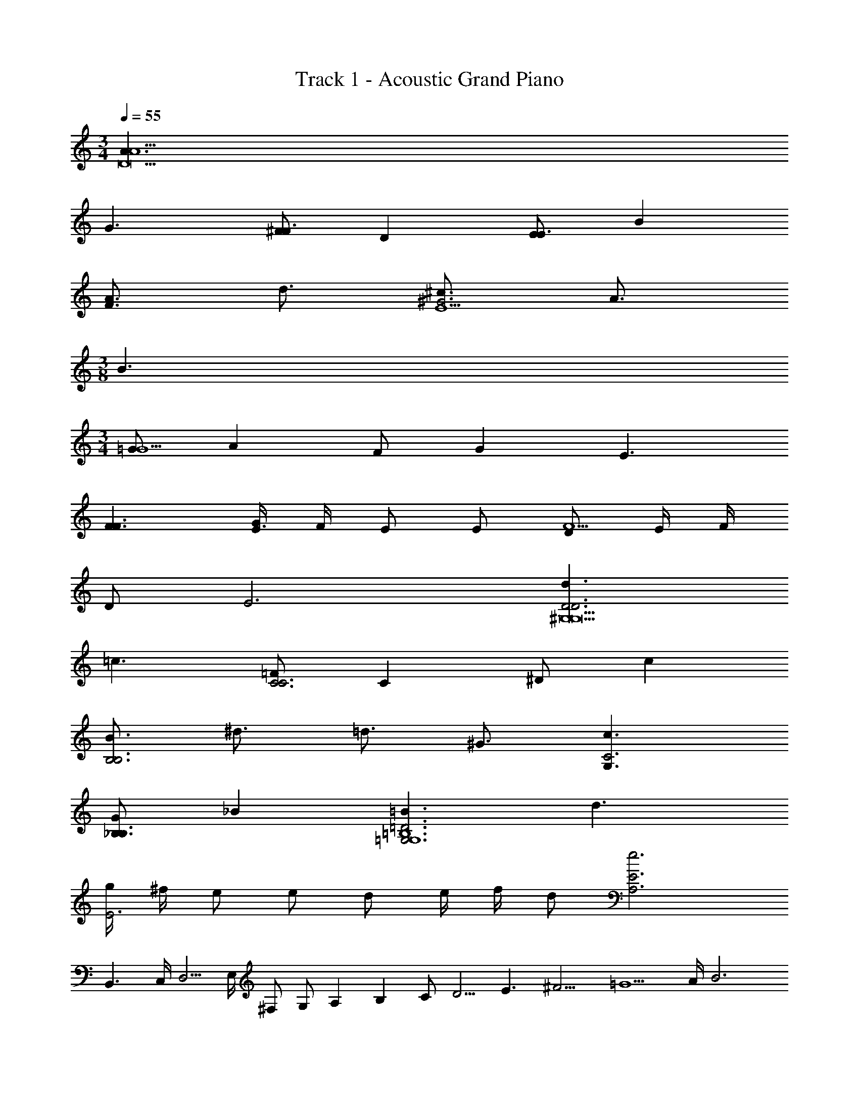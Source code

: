 X: 1
T: Track 1 - Acoustic Grand Piano
Z: ABC Generated by Starbound Composer v0.8.7
L: 1/4
M: 3/4
Q: 1/4=55
K: C
[A3/A15/D45/] 
G3/ [^F/F3/] D [E/E3/] B 
[A3/4F3/] d3/4 [^c3/4^G3E15/] A3/4 
M: 3/8
B3/ 
M: 3/4
[=G/G15/] A F/ G E3/ 
[F3/F3/] [G/4E3/] F/4 E/ E/ [D/F9/] E/4 F/4 
D/ E3 [d3/D3D3^G,9G,21/] 
=c3/ [=F/C3C3] C ^D/ c 
[B3/4B,3B,3] ^d3/4 =d3/4 ^G3/4 [c3/G,3/C3] 
[G/_B,3/B,3/] _B [=B3/=G,3=D3=B,6G,6] d3/ 
[g/4E3] ^f/4 e/ e/ d/ e/4 f/4 d/ [z3/e3z11/E3A,3] 
[z/4z2B,,3/] C,/4 [z/4z7/4D,5/4] E,/4 [z/4^F,/] [z/4G,/] [z/4A,] [z/4B,] [z/4z11/C1/] [z/4z21/4D5/4] [z/4z5E3/] [z/4z19/4^F9/4] [z/4z9/=G5/] A/4 [zB3] 
M: 4/4
M: 4/4
M: 4/4
[c2d8] B A 
[G2G,2b2] [=F2=F,2a2] 
[Bc8] A [GGg] [FF=f] 
[E4/3E4/3e4/3] [F4/3F4/3f4/3] [D4/3D4/3d4/3] 
M: 3/4
M: 3/4
M: 3/4
[A3/E3/B,3] [G3/^F3] [F/A,3/] D 
[E/G,3/E19/] B [A3/4G3/C8C,8] G3/4 [c3/4C3/] A3/4 
[z/4d3/D5] 
Q: 1/4=54
z/4 
Q: 1/4=53
z/4 
Q: 1/4=52
z/4 
Q: 1/4=51
z/4 
Q: 1/4=50
z/4 
Q: 1/4=49
[z/4G/] 
Q: 1/4=48
z/4 
Q: 1/4=47
A F3/ 
E7/ 
